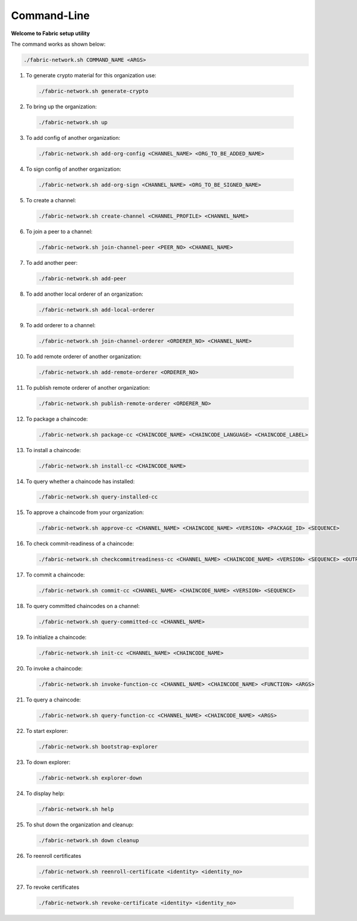 ##################
Command-Line
##################
  
**Welcome to Fabric setup utility**



The command works as shown below:
  
.. code-block:: bash
      
  ./fabric-network.sh COMMAND_NAME <ARGS>
  
1. To generate crypto material for this organization use:

  .. code-block:: bash
      
    ./fabric-network.sh generate-crypto

2. To bring up the organization:

  .. code-block:: bash
      
    ./fabric-network.sh up
  
3. To add config of another organization:

  .. code-block:: bash
      
    ./fabric-network.sh add-org-config <CHANNEL_NAME> <ORG_TO_BE_ADDED_NAME>
 
4. To sign config of another organization:

  .. code-block:: bash
      
    ./fabric-network.sh add-org-sign <CHANNEL_NAME> <ORG_TO_BE_SIGNED_NAME>
  
5. To create a channel:

  .. code-block:: bash
      
    ./fabric-network.sh create-channel <CHANNEL_PROFILE> <CHANNEL_NAME>
  
6. To join a peer to a channel:

  .. code-block:: bash
      
    ./fabric-network.sh join-channel-peer <PEER_NO> <CHANNEL_NAME>
  
7. To add another peer:

  .. code-block:: bash
      
    ./fabric-network.sh add-peer
  
8. To add another local orderer of an organization:

  .. code-block:: bash
      
    ./fabric-network.sh add-local-orderer
  
9. To add orderer to a channel: 

  .. code-block:: bash
      
    ./fabric-network.sh join-channel-orderer <ORDERER_NO> <CHANNEL_NAME>
  
10. To add remote orderer of another organization:

  .. code-block:: bash
      
    ./fabric-network.sh add-remote-orderer <ORDERER_NO>
  
11. To publish remote orderer of another organization:

    .. code-block:: bash
      
     ./fabric-network.sh publish-remote-orderer <ORDERER_NO>
  
12. To package a chaincode:

    .. code-block:: bash
      
     ./fabric-network.sh package-cc <CHAINCODE_NAME> <CHAINCODE_LANGUAGE> <CHAINCODE_LABEL>
  
13. To install a chaincode:

    .. code-block:: bash
      
     ./fabric-network.sh install-cc <CHAINCODE_NAME>
  
14. To query whether a chaincode has installed:

    .. code-block:: bash
      
     ./fabric-network.sh query-installed-cc
  
15. To approve a chaincode from your organization:

    .. code-block:: bash
      
     ./fabric-network.sh approve-cc <CHANNEL_NAME> <CHAINCODE_NAME> <VERSION> <PACKAGE_ID> <SEQUENCE>
  
16. To check commit-readiness of a chaincode:

    .. code-block:: bash
      
     ./fabric-network.sh checkcommitreadiness-cc <CHANNEL_NAME> <CHAINCODE_NAME> <VERSION> <SEQUENCE> <OUTPUT>
 
17. To commit a chaincode:

    .. code-block:: bash
      
     ./fabric-network.sh commit-cc <CHANNEL_NAME> <CHAINCODE_NAME> <VERSION> <SEQUENCE>
  
18. To query committed chaincodes on a channel:

    .. code-block:: bash
      
     ./fabric-network.sh query-committed-cc <CHANNEL_NAME>
  
19. To initialize a chaincode:

    .. code-block:: bash
      
     ./fabric-network.sh init-cc <CHANNEL_NAME> <CHAINCODE_NAME>
  
20. To invoke a chaincode:

    .. code-block:: bash
      
     ./fabric-network.sh invoke-function-cc <CHANNEL_NAME> <CHAINCODE_NAME> <FUNCTION> <ARGS>
  
21. To query a chaincode:

    .. code-block:: bash
      
     ./fabric-network.sh query-function-cc <CHANNEL_NAME> <CHAINCODE_NAME> <ARGS>
  
22. To start explorer:

    .. code-block:: bash
      
      ./fabric-network.sh bootstrap-explorer
  
23. To down explorer:

    .. code-block:: bash
      
      ./fabric-network.sh explorer-down
  
24. To display help:

    .. code-block:: bash
      
      ./fabric-network.sh help
  
25. To shut down the organization and cleanup: 

    .. code-block:: bash
      
      ./fabric-network.sh down cleanup

26. To reenroll certificates

    .. code-block:: bash
      
     ./fabric-network.sh reenroll-certificate <identity> <identity_no>

27.  To revoke certificates    

    .. code-block:: bash
      
     ./fabric-network.sh revoke-certificate <identity> <identity_no>
